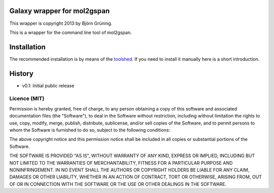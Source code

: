 Galaxy wrapper for mol2gspan
============================

This wrapper is copyright 2013 by Björn Grüning.

This is a wrapper for the command line tool of mol2gspan.




Installation
============

The recommended installation is by means of the toolshed_.
If you need to install it manually here is a short introduction.

.. _toolshed: http://toolshed.g2.bx.psu.edu/view/bgruening/molecule2gspan



History
=======

- v0.1: Initial public release


=============
Licence (MIT)
=============

Permission is hereby granted, free of charge, to any person obtaining a copy
of this software and associated documentation files (the "Software"), to deal
in the Software without restriction, including without limitation the rights
to use, copy, modify, merge, publish, distribute, sublicense, and/or sell
copies of the Software, and to permit persons to whom the Software is
furnished to do so, subject to the following conditions:

The above copyright notice and this permission notice shall be included in
all copies or substantial portions of the Software.

THE SOFTWARE IS PROVIDED "AS IS", WITHOUT WARRANTY OF ANY KIND, EXPRESS OR
IMPLIED, INCLUDING BUT NOT LIMITED TO THE WARRANTIES OF MERCHANTABILITY,
FITNESS FOR A PARTICULAR PURPOSE AND NONINFRINGEMENT. IN NO EVENT SHALL THE
AUTHORS OR COPYRIGHT HOLDERS BE LIABLE FOR ANY CLAIM, DAMAGES OR OTHER
LIABILITY, WHETHER IN AN ACTION OF CONTRACT, TORT OR OTHERWISE, ARISING FROM,
OUT OF OR IN CONNECTION WITH THE SOFTWARE OR THE USE OR OTHER DEALINGS IN
THE SOFTWARE.

